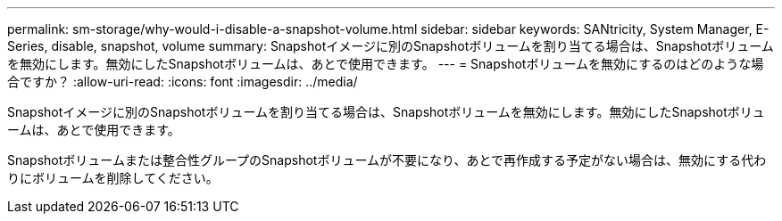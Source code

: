 ---
permalink: sm-storage/why-would-i-disable-a-snapshot-volume.html 
sidebar: sidebar 
keywords: SANtricity, System Manager, E-Series, disable, snapshot, volume 
summary: Snapshotイメージに別のSnapshotボリュームを割り当てる場合は、Snapshotボリュームを無効にします。無効にしたSnapshotボリュームは、あとで使用できます。 
---
= Snapshotボリュームを無効にするのはどのような場合ですか？
:allow-uri-read: 
:icons: font
:imagesdir: ../media/


[role="lead"]
Snapshotイメージに別のSnapshotボリュームを割り当てる場合は、Snapshotボリュームを無効にします。無効にしたSnapshotボリュームは、あとで使用できます。

Snapshotボリュームまたは整合性グループのSnapshotボリュームが不要になり、あとで再作成する予定がない場合は、無効にする代わりにボリュームを削除してください。
